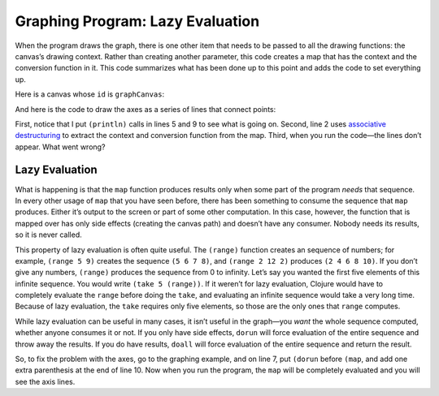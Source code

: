 ..  Copyright © J David Eisenberg
.. |---| unicode:: U+2014  .. em dash, trimming surrounding whitespace
   :trim:

Graphing Program: Lazy Evaluation
''''''''''''''''''''''''''''''''''''

When the program draws the graph, there is one other item that needs to be passed to all the drawing functions: the canvas’s drawing context.  Rather than creating another parameter, this code creates a map that has the context and the conversion function in it. This code summarizes what has been done up to this point and adds the code to set everything up.

.. activecode:: graph_preamble
    :language: clojurescript
    
    (def temperatures [[3 9] [2 13] [4 10] [4 9] [4 12] [9 20] [16 21]])

    (defn splitter
      "Split temperatures into vectors of [index min]... and
      [index max]...."
      [data]
      [(into [] (map-indexed
                (fn [index [low hi]]
                [(inc index) hi]) data))
      (into [] (map-indexed
                (fn [index [low hi]]
                [(inc index) low]) data))])

    (defn make-convert
      "Create a function to create graph x-y coordinates
      to screen coordinates in a canvas that is w by h"
      [[min-x max-x] [min-y max-y] w h]
      (let [mx (/ (* 0.85 w) (- max-x min-x))
            my (/ (* 0.85 h) (- min-y max-y))]
        (fn [[x y]]
            [(+ (* mx (- x min-x)) (* 0.075 w))
            (+ (* my (- y max-y)) (* 0.075 h))])))

    (defn make-map
      "Given an x and y range and a canvas ID, create
      a map that has the canvas contet and a function that
      will convert x/y to canvas coordinates."
      [[min-x max-x][min-y max-y] canvasId]
      (let [canvas (.getElementById js/document canvasId)
            w (.-width canvas)
            h (.-height canvas)]
        {:ctx (.getContext canvas "2d")
            :to-screen (make-convert [min-x max-x] [min-y max-y] w h)}))

    (defn find-min-max
      "Return the lowest and highest values from the source data."
      [data]
      (reduce (fn [[acc-min acc-max] [low high]]
        [(if (< low acc-min) low acc-min)
        (if (> high acc-max) high acc-max)]) (first data) (rest data)))

Here is a canvas whose ``id`` is ``graphCanvas``:

.. raw:: html

  <div style="border: 1px solid gray">
  <canvas id="graphCanvas" width="200" height="200">
    This canvas is where the graph will go.
  </canvas>
  </div>

And here is the code to draw the axes as a series of lines that connect points:

.. activecode:: graph_axes
    :language: clojurescript
    :include: graph_preamble


    (defn draw-lines [graph-info points]
        (let [{:keys [ctx to-screen]} graph-info
            [startX startY] (to-screen (first points))]
          (.beginPath ctx)
          (println "Moving to" startX startY)
          (.moveTo ctx startX startY)
          (map (fn [point]
                    (let [[x y] (to-screen point)]
                    (println "Draw to" x y)
                    (.lineTo ctx x y))) (rest points))
          (.stroke ctx)))

    (defn draw-graph [temperatures canvasId]
        (let [[low-coords high-coords] (splitter temperatures)
            [min-temp max-temp] (find-min-max temperatures)
            graph-info (make-map [0 7] [0 max-temp] "graphCanvas")]
            (draw-lines graph-info [[0 max-temp][0 0][7 0]])))

    (draw-graph temperatures "graphCanvas")
    
First, notice that I put ``(println)`` calls in lines 5 and 9 to see what is going on. Second, line 2 uses `associative destructuring <https://clojure.org/guides/destructuring#_associative_destructuring>`_ to extract the context and conversion function from the map. Third, when you run the code |---| the lines don’t appear. What went wrong?

Lazy Evaluation
+++++++++++++++++

What is happening is that the ``map`` function produces results only when some part of the program *needs* that sequence. In every other usage of ``map`` that you have seen before, there has been something to consume the sequence that ``map`` produces. Either it’s output to the screen or part of some other computation. In this case, however, the function that is mapped over has only side effects (creating the canvas path) and doesn’t have any consumer. Nobody needs its results, so it is never called.

This property of lazy evaluation is often quite useful. The ``(range)`` function creates an sequence of numbers; for example, ``(range 5 9)`` creates the sequence ``(5 6 7 8)``, and ``(range 2 12 2)`` produces ``(2 4 6 8 10)``.  If you don’t give any numbers, ``(range)`` produces the sequence from 0 to infinity. Let’s say you wanted the first five elements of this infinite sequence. You would write ``(take 5 (range))``. If it weren’t for lazy evaluation, Clojure would have to completely evaluate the ``range`` before doing the ``take``, and evaluating an infinite sequence would take a very long time. Because of lazy evaluation, the ``take`` requires only five elements, so those are the only ones that ``range`` computes.

.. activecode:: lazy_range
    :language: clojurescript
    
    (take 5 (range))

While lazy evaluation can be useful in many cases, it isn’t useful in the graph |---| you *want* the whole sequence computed, whether anyone consumes it or not. If you only have side effects, ``dorun`` will force evaluation of the entire sequence and throw away the results. If you do have results, ``doall`` will force evaluation of the entire sequence and return the result. 

So, to fix the problem with the axes, go to the graphing example, and on line 7, put ``(dorun`` before ``(map``, and add one extra parenthesis at the end of line 10.  Now when you run the program, the ``map`` will be completely evaluated and you will see the axis lines.
